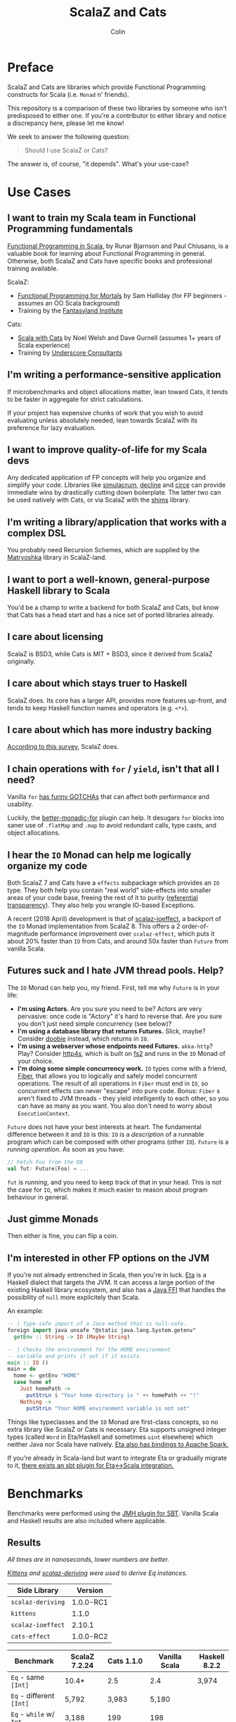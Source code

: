 #+TITLE: ScalaZ and Cats
#+AUTHOR: Colin

* Table of Contents                     :TOC_4_gh:noexport:
- [[#preface][Preface]]
- [[#use-cases][Use Cases]]
  - [[#i-want-to-train-my-scala-team-in-functional-programming-fundamentals][I want to train my Scala team in Functional Programming fundamentals]]
  - [[#im-writing-a-performance-sensitive-application][I'm writing a performance-sensitive application]]
  - [[#i-want-to-improve-quality-of-life-for-my-scala-devs][I want to improve quality-of-life for my Scala devs]]
  - [[#im-writing-a-libraryapplication-that-works-with-a-complex-dsl][I'm writing a library/application that works with a complex DSL]]
  - [[#i-want-to-port-a-well-known-general-purpose-haskell-library-to-scala][I want to port a well-known, general-purpose Haskell library to Scala]]
  - [[#i-care-about-licensing][I care about licensing]]
  - [[#i-care-about-which-stays-truer-to-haskell][I care about which stays truer to Haskell]]
  - [[#i-care-about-which-has-more-industry-backing][I care about which has more industry backing]]
  - [[#i-chain-operations-with-for--yield-isnt-that-all-i-need][I chain operations with ~for~ / ~yield~, isn't that all I need?]]
  - [[#i-hear-the-io-monad-can-help-me-logically-organize-my-code][I hear the ~IO~ Monad can help me logically organize my code]]
  - [[#futures-suck-and-i-hate-jvm-thread-pools-help][Futures suck and I hate JVM thread pools. Help?]]
  - [[#just-gimme-monads][Just gimme Monads]]
  - [[#im-interested-in-other-fp-options-on-the-jvm][I'm interested in other FP options on the JVM]]
- [[#benchmarks][Benchmarks]]
  - [[#results][Results]]
  - [[#observations][Observations]]
- [[#usage-considerations][Usage Considerations]]
  - [[#api-accessibility][API Accessibility]]
  - [[#features][Features]]
    - [[#scalaz-ilist][ScalaZ: ~IList~]]
    - [[#scalaz-maybe][ScalaZ: ~Maybe~]]
    - [[#scalaz-ephemeralstream][ScalaZ: ~EphemeralStream~]]
    - [[#scalaz-bifunctor-ioe-a][ScalaZ: Bifunctor ~IO[E, A]~]]
  - [[#typeclasses][Typeclasses]]
    - [[#custom-typeclasses][Custom Typeclasses]]
    - [[#instance-derivation][Instance Derivation]]
    - [[#caveat][Caveat]]
  - [[#monadic-recursion][Monadic Recursion]]
- [[#library-health-and-ecosystems][Library Health and Ecosystems]]
  - [[#project-pulses][Project Pulses]]
  - [[#sub-libraries][Sub-libraries]]
    - [[#shims][Shims]]
- [[#resources][Resources]]
    - [[#scalaz][ScalaZ]]
    - [[#cats][Cats]]
    - [[#heretical-materials][Heretical Materials]]

* Preface

ScalaZ and Cats are libraries which provide Functional Programming constructs
for Scala (i.e. ~Monad~ n' friends).

This repository is a comparison of these two libraries by someone who isn't predisposed
to either one. If you're a contributor to either library and notice a discrepancy here,
please let me know!

We seek to answer the following question:

#+BEGIN_QUOTE
Should I use ScalaZ or Cats?
#+END_QUOTE

The answer is, of course, "it depends". What's your use-case?

* Use Cases

** I want to train my Scala team in Functional Programming fundamentals

[[https://www.manning.com/books/functional-programming-in-scala][Functional Programming in Scala]], by Runar Bjarnson and Paul Chiusano, is a valuable
book for learning about Functional Programming in general. Otherwise, both ScalaZ and Cats have
specific books and professional training available.

ScalaZ:

- [[https://leanpub.com/fpmortals][Functional Programming for Mortals]] by Sam Halliday (for FP beginners - assumes an OO Scala background)
- Training by the [[http://fantasyland.institute/][Fantasyland Institute]]

Cats:

- [[https://underscore.io/books/scala-with-cats/][Scala with Cats]] by Noel Welsh and Dave Gurnell (assumes 1+ years of Scala experience)
- Training by [[https://underscore.io/training/courses/advanced-scala/][Underscore Consultants]]

** I'm writing a performance-sensitive application

If microbenchmarks and object allocations matter, lean toward Cats, it tends
to be faster in aggregate for strict calculations.

If your project has expensive chunks of work that you wish to avoid evaluating
unless absolutely needed, lean towards ScalaZ with its preference for lazy evaluation.

** I want to improve quality-of-life for my Scala devs

Any dedicated application of FP concepts will help you organize and simplify
your code. Libraries like [[https://github.com/mpilquist/simulacrum][simulacrum]], [[https://github.com/bkirwi/decline][decline]] and [[https://github.com/circe/circe][circe]] can provide immediate wins
by drastically cutting down boilerplate. The latter two can be used natively with Cats,
or via ScalaZ with the [[https://github.com/djspiewak/shims][shims]] library.

** I'm writing a library/application that works with a complex DSL

You probably need Recursion Schemes, which are supplied by the [[https://github.com/slamdata/matryoshka][Matryoshka]]
library in ScalaZ-land.

** I want to port a well-known, general-purpose Haskell library to Scala

You'd be a champ to write a backend for both ScalaZ and Cats, but
know that Cats has a head start and has a nice set of ported libraries
already.

** I care about licensing

ScalaZ is BSD3, while Cats is MIT + BSD3, since it derived from ScalaZ originally.

** I care about which stays truer to Haskell

ScalaZ does. Its core has a larger API, provides more features up-front,
and tends to keep Haskell function names and operators (e.g. ~<*>~).

** I care about which has more industry backing

[[https://www.jetbrains.com/research/devecosystem-2017/scala/][According to this survey]], ScalaZ does.

** I chain operations with ~for~ / ~yield~, isn't that all I need?

Vanilla ~for~ [[https://github.com/lampepfl/dotty/issues/2573][has funny GOTCHAs]] that can affect both performance and usability.

Luckily, the [[https://github.com/oleg-py/better-monadic-for][better-monadic-for]] plugin can help. It desugars ~for~ blocks into
saner use of ~.flatMap~ and ~.map~ to avoid redundant calls, type casts, and
object allocations.

** I hear the ~IO~ Monad can help me logically organize my code

Both ScalaZ 7 and Cats have a ~effects~ subpackage which provides an
~IO~ type. They both help you contain "real world" side-effects into
smaller areas of your code base, freeing the rest of it to purity
([[https://en.wikipedia.org/wiki/Referential_transparency][referential transparency]]). They also help you wrangle IO-based
Exceptions.

A recent (2018 April) development is that of [[https://github.com/scalaz/ioeffect][scalaz-ioeffect]], a backport
of the ~IO~ Monad implementation from ScalaZ 8. This offers a 2 order-of-magnitude
performance improvement over ~scalaz-effect~, which puts it about 20% faster
than ~IO~ from Cats, and around 50x faster than ~Future~ from vanilla Scala.

** Futures suck and I hate JVM thread pools. Help?

The ~IO~ Monad can help you, my friend. First, tell me why ~Future~ is in your life:

- *I'm using Actors.* Are you sure you need to be? Actors are very pervasive:
  once code is "Actory" it's hard to reverse that. Are you sure you don't just
  need simple concurrency (see below)?
- *I'm using a database library that returns Futures.* Slick, maybe? Consider
  [[https://tpolecat.github.io/doobie/][doobie]] instead, which returns in ~IO~.
- *I'm using a webserver whose endpoints need Futures.* ~akka-http~? Play?
  Consider [[https://http4s.org/][http4s]], which is built on [[https://github.com/functional-streams-for-scala/fs2][fs2]] and runs in the ~IO~ Monad of your choice.
- *I'm doing some simple concurrency work.* ~IO~ types come with a friend, [[https://typelevel.org/cats-effect/datatypes/fiber.html][Fiber]],
  that allows you to logically and safely model concurrent operations. The result
  of all operations in ~Fiber~ must end in ~IO~, so concurrent effects can never
  "escape" into pure code. Bonus: ~Fiber~ s aren't fixed to JVM threads - they yield
  intelligently to each other, so you can have as many as you want. You also don't
  need to worry about ~ExecutionContext~.

~Future~ does not have your best interests at heart. The fundamental difference
between it and ~IO~ is this: ~IO~ is a /description/ of a runnable program which
can be composed with other programs (other ~IO~). ~Future~ is a /running operation/.
As soon as you have:

#+BEGIN_SRC scala
  // Fetch Foo from the DB
  val fut: Future[Foo] = ...
#+END_SRC

~fut~ is /running/, and you need to keep track of that in your head. This is not
the case for ~IO~, which makes it much easier to reason about program behaviour
in general.

** Just gimme Monads

Then either is fine, you can flip a coin.

** I'm interested in other FP options on the JVM

If you're not already entrenched in Scala, then you're in luck.
[[http://eta-lang.org/][Eta]] is a Haskell dialect that targets the JVM. It can access a large
portion of the existing Haskell library ecosystem, and also has a [[http://eta-lang.org/docs/html/eta-tutorials.html#interacting-with-java][Java FFI]]
that handles the possibility of ~null~ more explicitely than Scala.

An example:

#+BEGIN_SRC haskell
  -- | Type-safe import of a Java method that is null-safe.
  foreign import java unsafe "@static java.lang.System.getenv"
    getEnv :: String -> IO (Maybe String)

  -- | Checks the environment for the HOME environment
  -- variable and prints it out if it exists.
  main :: IO ()
  main = do
    home <- getEnv "HOME"
    case home of
      Just homePath ->
        putStrLn $ "Your home directory is " ++ homePath ++ "!"
      Nothing ->
        putStrLn "Your HOME environment variable is not set"
#+END_SRC

Things like typeclasses and the ~IO~ Monad are first-class concepts, so no extra
library like ScalaZ or Cats is necessary. Eta supports unsigned integer types (called ~Word~
in Eta/Haskell and sometimes ~uint~ elsewhere) which neither Java nor Scala have natively.
[[https://github.com/Jyothsnasrinivas/eta-spark-core][Eta also has bindings to Apache Spark.]]

If you're already in Scala-land but want to integrate Eta or gradually migrate
to it, [[https://blog.eta-lang.org/integrating-eta-into-your-scala-projects-a8d494a2c5b0][there exists an sbt plugin for Eta<->Scala integration.]]

* Benchmarks

Benchmarks were performed using the [[https://github.com/ktoso/sbt-jmh][JMH plugin for SBT]].
Vanilla Scala and Haskell results are also included where applicable.

** Results

/All times are in nanoseconds, lower numbers are better./

/[[https://github.com/milessabin/kittens][Kittens]] and [[https://gitlab.com/fommil/scalaz-deriving/][scalaz-deriving]] were used to derive Eq instances./

| Side Library      | Version   |
|-------------------+-----------|
| ~scalaz-deriving~ | 1.0.0-RC1 |
| ~kittens~         | 1.1.0     |
| ~scalaz-ioeffect~ | 2.10.1    |
| ~cats-effect~     | 1.0.0-RC2 |

| Benchmark                                   | ScalaZ 7.2.24 | Cats 1.1.0 | Vanilla Scala | Haskell 8.2.2 |
|---------------------------------------------+---------------+------------+---------------+---------------|
| ~Eq~ - same ~[Int]~                         | 10.4*         | 2.5        | 2.4           | 3,974         |
| ~Eq~ - different ~[Int]~                    | 5,792         | 3,983      | 5,180         |               |
| ~Eq~ - ~while~ w/ ~Int~                     | 3,188         | 199        | 198           |               |
| ~Eq~ (derived) - same ~[Foo]~               | 10.2          | 2.7        | 2.5           |               |
| ~Eq~ (derived) - different ~[Foo]~          | 2,941         | 45,416     | 2,071         |               |
| ~Eq~ (derived) - ~while~ w/ ~Foo~           | 386,948       | 45,652     | 5,335         |               |
| ~Eq~ (hand-written) - same ~[Foo]~          | 10.1          | 2.8        | 2.5           |               |
| ~Eq~ (hand-written) - different ~[Foo]~     | 2,962         | 7,835      | 2,071         |               |
| ~Eq~ (hand-written) - ~while~ w/ ~Foo~      | 8,980         | 5,341      | 5,335         |               |
| ~Show~ - ~[Int]~                            | 571,753       | 45,006     | 41,079        | 38,190        |
| ~Show~ - ~String~                           | 2,841*        | 3.2        | 2.8           | 140,000       |
| ~Foldable.fold~ on ~[Int]~                  | 3,448         | 5,026      | 7,939         | 3,330         |
| ~Foldable.fold~ on ~[Maybe Int]~            | 6,430         | 12,506     |               | 14,260        |
| ~State~ - ~get~                             | 18.6          | 30.6       |               | 3.9           |
| ~State~ - ~>>=~                             | 90.1          | 139.1      |               | 10.43         |
| ~State~ - ~flatMap~                         | 64.5          | 146.6      |               |               |
| ~State~ - countdown                         |               | 8,753,951  |               | 6,069         |
| ~StateT~ - countdown                        | 4,387,924     | 9,744,808  |               | 15.4          |
| ~Applicative~ - sum ~(<*>)~                 | 31,429        | 32,132     |               | 22,140        |
| ~Applicative~ - sum (cartesian)             | 54,774        | 33,638     |               |               |
| ~IO~ - Deep ~flatMap~ - 1000                | 8,869         | 14,559     | 506,433*      | 616.8         |
| ~IO~ - Deep ~flatMap~ - 10000               | 88,675        | 147,758    | 4,859,057     | 6,021         |
| ~IO~ - Deep ~flatMap~ - 100000              | 896,186       | 1,305,728  | 46,518,625    | 59,670        |
| ~IO~ - Deep ~flatMap~ w/ error ADT - 1k     | 10,843        | 49,625*    |               | 626           |
| ~IO~ - Deep ~flatMap~ w/ error ADT - 10k    | 97,106        | 487,752    |               | 6,058         |
| ~IO~ - Deep ~flatMap~ w/ error ADT - 100k   | 1,100,008     | 4,770,665  |               | 60,270        |
| ~IO~ - Deep ~flatMap~ w/ ~Exception~ - 1k   | 12,747        | 12,887     | 479,240       | 1,147         |
| ~IO~ - Deep ~flatMap~ w/ ~Exception~ - 10k  | 103,312       | 102,690    | 4,965,881     | 11,050        |
| ~IO~ - Deep ~flatMap~ w/ ~Exception~ - 100k | 1,079,179     | 1,004,176  | 45,739,491    | 109,600       |

/Notes:/

- ~Eq~ benchmarks for ScalaZ employ its ~IList~ type, not vanilla ~List~
- ~Show~ for ScalaZ and Cats behaves differently. ScalaZ's prefixes and affixes
  quotation marks, so that Strings can be copy-pasted between editor and REPL.
  This is what Haskell's ~Show~ does as well. Cats does not do this, so it can
  "return early" in the case of ~String~.
- ~IO~ benchmarks for Vanilla Scala are usage of ~Future~.
- The /error ADT/ benchmarks for Cats and Haskell use ~EitherT[IO, E, A]~,
  while ScalaZ ~IO~ is a bifunctor with explicit error type: ~IO[E, A]~.
  See the /Features/ section for more information.

** Observations

- *Type-safe equality checking is on-par or faster than Vanilla Scala.* So, there seems
  to be no reason not to use ~Eq.===~ in all cases.
- *Avoid Future from Vanilla Scala.* Other than being less safe and harder to reason about,
  its performance is the worst of the four by far.
- Except for a few outliers, performance of the two libraries is within the same ballpark.
- One should favour hand-written typeclass instances for Cats, while deriving seems
  reliable for ScalaZ.
- Neither library performs well on recursive Monadic operations (~State~ especially).
  Haskell is two to three orders of magnitude faster in this regard. In particular,
  GHC heavily optimizes both ~IO~ and ~State~ operations.
- As of 2018 April, both ScalaZ and Cats have fastly improved the performance of their
  ~IO~ Monad. This bodes well for Scala-based webservers like [[https://http4s.org/][http4s]].

* Usage Considerations

** API Accessibility

Up front, Cats has much more documentation and usage examples. Their website is
good for this. However, given that they both have blog posts and books written about
them, overall the availability of resources should be about equal between the
two libraries.

The Cats import story is consistent - for most tasks you only need:

#+BEGIN_SRC scala
  import cats._            /* To refer to top-level symbols like Monad */
  import cats.implicits._  /* To get typeclass instances and operators */
#+END_SRC

ScalaZ has a bit more flexibility with their imports, but honestly you can
just avoid that and do:

#+BEGIN_SRC scala
  import scalaz._
  import Scalaz._
#+END_SRC

and you'll get all data types, typeclasses, instances, and operators.
If you're willing to do that, then the import experience for both libraries
is the same.

** Features

*** ScalaZ: ~IList~

From its Scaladocs:

#+BEGIN_QUOTE
Safe, invariant alternative to stdlib ~List~. Most methods on ~List~ have a sensible
equivalent here, either on the ~IList~ interface itself or via typeclass instances
(which are the same as those defined for stdlib ~List~). All methods are total and stack-safe.
#+END_QUOTE

Between being invariant and avoiding connection to Scala's enormous Collections API,
~IList~ manages to be the fastest general-purpose Scala container type to iterate over.
Specifically, it handles tail-recursive algorithms with pattern matching
(thus mimicking ~.map~ and ~.foldLeft~) twice as fast as vanilla ~List~.
Only an ~Array~ of ~Int~ or ~Double~ via a ~while~ loop can iterate faster.

*** ScalaZ: ~Maybe~

From its Scaladocs:

#+BEGIN_QUOTE
~Maybe[A]~ is isomorphic to ~Option[A]~, however there are some differences between the two.
~Maybe~ is invariant in ~A~ while ~Option~ is covariant. ~Maybe[A]~ does not expose an unsafe
get operation to access the underlying ~A~ value (that may not exist) like ~Option[A]~ does.
~Maybe[A]~ does not come with an implicit conversion to ~Iterable[A]~ (a trait with over
a dozen super types).
#+END_QUOTE

The implication is that ~Maybe~ should be safer and slightly more performant than ~Option~.
Ironically, many ScalaZ methods that yield an "optional" value use ~Option~ and not ~Maybe~.

Where Monad Transformers are concerned, ScalaZ provides both ~MaybeT~ and ~OptionT~.

*** ScalaZ: ~EphemeralStream~

From its Scaladocs:

#+BEGIN_QUOTE
Like ~scala.collection.immutable.Stream~, but doesn't save computed values. As such,
it can be used to represent similar things, but without the space leak problem
frequently encountered using that type.
#+END_QUOTE

The dream of lazy Haskell lists realized? Maybe. With ~EphemeralStream~ (or ~EStream~
as the cool kids call it), even the "head" value is lazy. So one would use ~EStream~
when there's no guarantee that even the first value might be used.

How does it perform?

/All times are in microseconds./

| Benchmark      | List | IList | Vector | Array |         Stream | EphemeralStream | Iterator |
|----------------+------+-------+--------+-------+----------------+-----------------+----------|
| ~foldLeft~     | 33.3 |  31.3 |   68.9 |  56.4 |           56.9 | 163.1           |     55.4 |
| ~foldRight~    | 69.2 |  89.5 | 228.39 |  55.1 | Stack Overflow | Stack Overflow  |    147.6 |
| Tail Recursion | 45.9 |  24.1 |        |       |           69.8 |                 |          |

We see similar slowdowns for chained higher-order ops as well. Looks like building in
the laziness has its cost.

*** ScalaZ: Bifunctor ~IO[E, A]~

Thanks to the backport library [[https://github.com/scalaz/ioeffect][scalaz-ioeffect]], ScalaZ 7 ~IO~ is now a bifunctor: ~IO[E, A]~.
Any possible error is explicit in the type signature. Typically this will be:

- ~Exception~ or ~Throwable~ for Java-like exceptions
- ~Void~ for when an error is provably impossible
- Some custom error ADT unique to your application

IO-as-a-bifunctor is a living experiment that offers semantics not yet available
in Cats or even Haskell's ~IO~. The closest approximation is a Cats/Haskell
~EitherT[IO, E, A]~, which, having two modes of error reporting has been found
over time to not be ideal. In the case of Scala, this ~EitherT~ wrapping incurs
a 4x slowdown.

** Typeclasses

Typeclasses are a powerful programming construct to relate data types that have
common behaviour. They describe /how/ a type should behave, as opposed to what
a data type /is/ (re: Object Oriented programming).

Both ScalaZ and Cats provide the "standard" typeclasses, namely ~Monoid~, ~Functor~,
~Applicative~, and ~Monad~, as well as a wealth of others for more specialized work.
In general, the ScalaZ typeclass hierarchy is larger than the Cats' one.

*** Custom Typeclasses

Scala doesn't yet have first-class support for typeclasses. While it's very possible
to create trait/object structures that represent a typeclass, there is no built-in
syntax for it. The library [[https://github.com/mpilquist/simulacrum][simulacrum]] helps greatly with this:

#+BEGIN_SRC scala
  package mylib

  import simulacrum._

  @typeclass trait Semigroup[A] {
    @op("<>") def combine(x: A, y: A): A
  }
#+END_SRC

This /significantly/ reduces boilerplate. At compile time, this tiny definition
is expanded into everything necessary to use ~.combine~ (or its optional operator ~<>~!)
as an injected method on your ~A~ type. Here's how to write an instance:

#+BEGIN_SRC scala
  case class Pair(n: Int, m: Int)

  object Pair {
    implicit val pairSemi: Semigroup[Pair] = new Semigroup[Pair] {
      def combine(x: Pair, y: Pair): Pair = Pair(x.n + y.n, x.m + y.m)
    }
  }
#+END_SRC

This way, whenever ~Pair~ is in scope, its ~Semigroup~ instance will also be
automatically visible. Defining the ~Semigroup[Pair]~ somewhere else makes it
an /Orphan Instance/, which runs the risk of burdening your users with
confusing imports.

Now extend some top-level package object of yours like:

#+BEGIN_SRC scala
  package object mylib extends Semigroup.ToSemigroupOps
#+END_SRC

And then full use of your typeclass is just one import away!
#+BEGIN_SRC scala
  import mylib._

  scala> Pair(1, 2) <> Pair(3, 4)
  res0: Pair = Pair(4, 6)
#+END_SRC

*** Instance Derivation

In Haskell, automatic typeclass instance derivation is frequent:

#+BEGIN_SRC haskell
  -- The usuals - many more can be derived.
  data User = User { age  :: Int
                   , name :: Text
                   } deriving (Eq, Ord, Show, NFData, Generic, ToJSON, FromJSON)
#+END_SRC

Fortunately, both ScalaZ and Cats provide a similar mechanism. Nobody wants to
write boilerplate!

[[https://gitlab.com/fommil/scalaz-deriving/][scalaz-deriving]] exposes the ~@deriving~ macro for ScalaZ typeclasses:

#+BEGIN_SRC scala
  @deriving(Equal, Show, Encoder, Decoder)
  case class User(age: Int, name: String)
#+END_SRC

Where ~Encoder~ and ~Decoder~ are from ~play.json~.

[[https://github.com/milessabin/kittens][Kittens]] provides shapeless-based "semi-auto" derivation for Cats:

#+BEGIN_SRC scala
  case class User(age: Int, name: String)

  object User {
    implicit val userEq: Eq[User] = cats.derive.eq[User]
    implicit val userShow: Show[User] = cats.derive.show[User]
  }
#+END_SRC

Which requires more typing, but has more features, like auto-derivation of
[[https://github.com/milessabin/kittens/blob/master/core/src/main/scala/cats/derive.scala][higher-kinded things]] like ~Functor~.

For Circe ~Encoder~ and ~Decoder~ instances specifically, the following was
already possible:

#+BEGIN_SRC scala
  import io.circe.generic.JsonCodec

  @JsonCodec
  case class User(age: Int, name: String)
#+END_SRC

*** Caveat

With the current form of the Scala language and compiler, typeclasses have limitations
in both performance and correctness.
The details are described in the recent paper [[https://adelbertc.github.io/publications/typeclasses-scala17.pdf][The Limitations of Type Classes as Subtyped Implicits]],
by Adelbert Chang.

If this concerns you, there are [[http://eta-lang.org/][safer options]] for FP on the JVM.

** Monadic Recursion

If you're not careful, Monadic Recursion with ScalaZ can blow the JVM stack.
For instance, the following will "just work" with Cats:

#+BEGIN_SRC scala
  def countdown: State[Int, Int] = State.get.flatMap { n =>
    if (n <= 0) State.pure(n) else State.set(n - 1) *> countdown
  }
#+END_SRC

Which in ScalaZ would blow the stack for ~n~ greater than a few thousand.
The proper ScalaZ equivalent is:

#+BEGIN_SRC scala
  def trampolineCountdown: StateT[Trampoline, Int, Int] = State.get.lift[Trampoline].flatMap{ n =>
    if (n <= 0) StateT(_ => Trampoline.done((n,n)))
    else State.put(n - 1).lift[Trampoline] >> trampolineCountdown
  }
#+END_SRC

~Trampoline~ seems like an implementation detail, but it's exposed to the user here.

A quote from Cats:

#+BEGIN_QUOTE
Because monadic recursion is so common in functional programming but is not stack
safe on the JVM, Cats has chosen to require ~tailRecM~ of all monad
implementations as opposed to just a subset.
#+END_QUOTE

So ~tailRecM~ gets us stack safety - if you can figure out how to implement it
correctly. I tried for ~Tree~ and was not successful.

John de Goes on ScalaZ 8:

#+BEGIN_QUOTE
~tailRecM~ will not be a function on Monad, because not all monads can implement it in constant stack space.
#+END_QUOTE

So ScalaZ chooses lawfulness over convenience in this case.

* Library Health and Ecosystems

** Project Pulses

As of 2017 November 6.

| Project | Releases | Watchers | Stars | Forks | Commits | Prev. Month Commits | ScalaJS | Scala Native |
|---------+----------+----------+-------+-------+---------+---------------------+---------+--------------|
| ScalaZ  |      106 |      257 |  3312 |   534 |    6101 |                  45 | Yes     | Yes          |
| Cats    |       22 |      174 |  2118 |   493 |    3280 |                  51 | Yes     | *No*         |

ScalaZ's numbers are higher, but that's to be expected as it's an older project.
Otherwise the projects seem to be about equally active.
Notably missing is the lack of Scala Native support in Cats.

** Sub-libraries

The diagram below looks one-sided, but must be taken with a grain of salt. As projects,
Cats and ScalaZ have different aims. Cats has a small, tight core and espouses modularity.
ScalaZ frames itself as a batteries-included standard library for FP in Scala. ScalaZ
certainly has a larger and more featureful API than Cats at current. This will
be increasingly true for the up-coming ScalaZ 8, which aims to provide the equivalent
functionality of Dogs, Monocle, and Matryoshka directly. It also plans to provide
low-level concurrency primitives which see no analogue in Cats or Vanilla Scala.

That in mind, here is a simplified view of their library ecosystems:

[[./ecosystem.png]]

/Notes:/

- Origami is a port of Haskell's [[https://hackage.haskell.org/package/foldl][foldl]] library
- Atto is a port of Haskell's [[https://hackage.haskell.org/package/attoparsec][attoparsec]] library
- Decline and optparse-applicative are ports of Haskell's [[https://hackage.haskell.org/package/optparse-applicative][optparse-applicative]] library
- Refined is a port of Haskell's [[https://hackage.haskell.org/package/refined][refined]] library
- Monocle is a port of Haskell's [[https://hackage.haskell.org/package/lens][lens]] library

*** Shims

Libraries like ~circe~, ~atto~ and ~decline~ are immense standard-of-living
improvements for Scala developers. Luckily, the [[https://github.com/djspiewak/shims][shims library]] allows us
to use them via ScalaZ, too. Likewise, Matryoshka becomes usable
via Cats. From the ~shims~ project:

#+BEGIN_QUOTE
Shims aims to provide a convenient, bidirectional, and transparent set of conversions
between scalaz and cats, covering typeclasses (e.g. ~Monad~) and data types (e.g. ~\/~).
By that I mean, with shims, anything that has a ~cats.Functor~ instance also has a ~scalaz.Functor~
instance, and vice versa.
#+END_QUOTE

[[https://github.com/fosskers/shimmy][Here is a working example:]]

#+BEGIN_SRC scala
  package shimmy

  import scalaz._
  import Scalaz._
  import shims._
  import com.monovore.decline._  /* Depends on Cats */

  object Shimmy extends CommandApp(
    name = "shimmy",
    header = "Demonstrate how shims works.",
    main = {
      /* These are `decline` data types with `Applicative` instances from Cats */
      val foo = Opts.option[String]("foo", help = "Foo")
      val bar = Opts.option[Int]("bar", help = "Bar")
      val baz = Opts.flag("baz", help = "Baz").orFalse

      /* These are ScalaZ operators that use ScalaZ's `Applicative` */
      (foo |@| bar |@| baz) { (_, _, _) => println("It worked!") }
    }
  )
#+END_SRC

* Resources

The tendency is for Cats to have better documentation and examples up-front, while
ScalaZ has an extensive ~examples~ subpackage.

*** ScalaZ

- [[https://leanpub.com/fpmortals][Functional Programming for Mortals]] by Sam Halliday (book)
- [[http://eed3si9n.com/learning-scalaz/index.html][Learning ScalaZ]] by Eugene Yokota (blog series)
- [[http://eed3si9n.com/scalaz-cheat-sheet][Cheatsheet]] (typeclass usage and imports)
- [[https://github.com/scalaz/scalaz][ScalaZ README]]
- [[https://scalaz.github.io/scalaz/#scaladoc][Scaladocs]]
- [[https://gitter.im/scalaz/scalaz][ScalaZ Gitter]]

*** Cats

- [[https://typelevel.org/cats/][Cats Website]]
- [[https://underscore.io/books/scala-with-cats/][Scala with Cats]] by Noel Walsh and Dave Gurnell (book)
- [[https://typelevel.org/cats/api/][Scaladocs]]
- [[http://eed3si9n.com/herding-cats/][Herding Cats]] by Eugene Yokota (blog series)
- [[https://gitter.im/typelevel/cats][Cats Gitter]]
*** Heretical Materials

- [[https://adelbertc.github.io/publications/typeclasses-scala17.pdf][The Limitations of Type Classes as Subtyped Implicits]] by Adelbert Chang
- [[http://eta-lang.org/][The Eta Language]]
